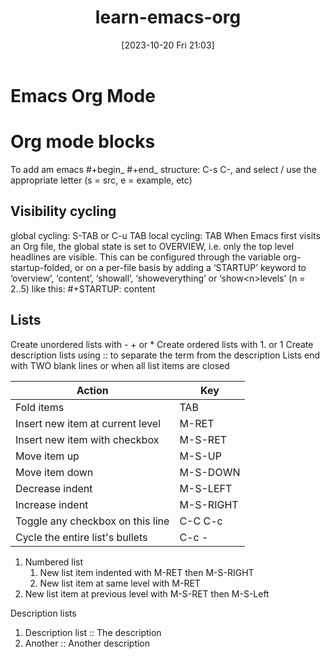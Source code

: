 #+title:      learn-emacs-org
#+date:       [2023-10-20 Fri 21:03]
#+filetags:   :markup:mode:
#+identifier: 20231020T210302

* Emacs Org Mode

* Org mode blocks
To add am emacs #+begin_ #+end_ structure:
  C-s C-,
and select / use the appropriate letter (s = src, e = example, etc)

** Visibility cycling
global cycling: S-TAB or C-u TAB
local cycling: TAB
When Emacs first visits an Org file, the global state is set to OVERVIEW, i.e.
only the top level headlines are visible. This can be configured through
the variable org-startup-folded, or on a per-file basis by adding a
‘STARTUP’ keyword to ‘overview’, ‘content’, ‘showall’, ‘showeverything’
or ‘show<n>levels’ (n = 2..5) like this: #+STARTUP: content

** Lists
Create unordered lists with - + or *
Create ordered lists with 1. or 1
Create description lists using :: to separate the term from the description
Lists end with TWO  blank lines or when all list items are closed

| Action                           | Key       |
|----------------------------------+-----------|
| Fold items                       | TAB       |
| Insert new item at current level | M-RET     |
| Insert new item with checkbox    | M-S-RET   |
| Move item up                     | M-S-UP    |
| Move item down                   | M-S-DOWN  |
| Decrease indent                  | M-S-LEFT  |
| Increase indent                  | M-S-RIGHT |
| Toggle any checkbox on this line | C-C C-c   |
| Cycle the entire list's bullets  | C-c -     |


  1. Numbered list
     1. New list item indented with M-RET then M-S-RIGHT
     2. New list item at same level with M-RET
  2. New list item at previous level with M-S-RET then M-S-Left


Description lists
 1. Description list :: The description
 2. Another :: Another description
